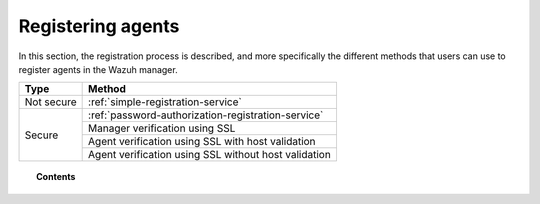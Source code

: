 .. Copyright (C) 2019 Wazuh, Inc.

.. _register_agents:

Registering agents
==================

.. meta::
  :description: Learn more about the different methods that can be used to register agents against the Wazuh manager.

In this section, the registration process is described, and more specifically the different methods that users can use to register agents in the Wazuh manager.

+------------+-----------------------------------------------------------+
| Type       | Method                                                    |
+============+===========================================================+
| Not secure | :ref:`simple-registration-service`                        |
+------------+-----------------------------------------------------------+
| Secure     | :ref:`password-authorization-registration-service`        |
|            +-----------------------------------------------------------+
|            | Manager verification using SSL                            |
|            +-----------------------------------------------------------+
|            | Agent verification using SSL with host validation         |
|            +-----------------------------------------------------------+
|            | Agent verification using SSL  without host validation     |
+------------+-----------------------------------------------------------+


.. topic:: Contents

    .. toctree::
        :maxdepth: 2

        registration-process
        using-command-line-linux
        using-command-line-macos
        using-command-line-windows
        using-command-line-unix
        use-registration-service
        simple-registration-method
        password-authorization-registration-service
        manager-verification/host-verification-registration
        restful-api-register

.. +------------+--------------------------------------------------------------------------------------------+-----------------------------------------------------------------------------------------------------------------------------+
.. | Type       | Method                                                                                     | Description                                                                                                                 |
.. +============+============================================================================================+=============================================================================================================================+
.. | Not secure | :ref:`simple-registration-service`                                                         | The easiest method. There is no authentication or host verification.                                                        |
.. +------------+--------------------------------------------------------------------------------------------+-----------------------------------------------------------------------------------------------------------------------------+
.. | Secure     | :ref:`password-authorization-registration-service`                                         | Allows agents to authenticate via a shared password. This method is easy but does not perform host validation.              |
.. |            +--------------------------------+-----------------------------------------------------------+-----------------------------------------------------------------------------------------------------------------------------+
.. |            | `Host verification using SSL`_ | `Manager verification using SSL`_                         | The manager's certificate is signed by a CA that agents use to validate the server. This may include host checking.         |
.. |            |                                +---------------------------------+-------------------------+-----------------------------------------------------------------------------------------------------------------------------+
.. |            |                                | `Agent verification using SSL`_ | With host validation    | The same as above, but the manager verifies the agent's certificate and address. There should be one certificate per agent. |
.. |            |                                |                                 +-------------------------+-----------------------------------------------------------------------------------------------------------------------------+
.. |            |                                |                                 | Without host validation | The manager validates the agent by CA but not the host address. This method allows the use of a shared agent certificate.   |
.. +------------+--------------------------------+---------------------------------+-------------------------+-----------------------------------------------------------------------------------------------------------------------------+